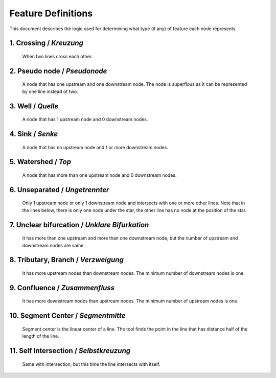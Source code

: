 .. _node_documentation:

Feature Definitions
===================

This document describes the logic used for determining what type (if any) of
feature each node represents.

1. Crossing / *Kreuzung*
------------------------

   When two lines cross each other.

   .. image:: /static/crossing.png
      :align: center

2. Pseudo node / *Pseudonode*
-----------------------------

   A node that has one upstream and one downstream node. The node is
   superflous as it can be represented by one line instead of two.

   .. image:: /static/pseudo_node.png
      :align: center

3. Well / *Quelle*
------------------

   A node that has 1 upstream node and 0 downstream nodes.

   .. image:: /static/well.png
      :align: center

4. Sink / *Senke*
-----------------

   A node that has no upstream node and 1 or more downstream nodes.

   .. image:: /static/sink.png
      :align: center

5. Watershed / *Top*
--------------------

   A node that has more than one upstream node and 0 downstream nodes.

   .. image:: /static/watershed.png
      :align: center

6. Unseparated / *Ungetrennter*
-------------------------------

   Only 1 upstream node or only 1 downstream node and intersects with
   one or more other lines. Note that in the lines below, there is only one
   node under the star, the other line has no node at the position of the
   star.

   .. image:: /static/unseparated.png
      :align: center

7. Unclear bifurcation / *Unklare Bifurkation*
----------------------------------------------

   It has more than one upstream and more than one downstream node,
   but the number of upstream and downstream nodes are same.

   .. image:: /static/unclear_bifurcation.png
      :align: center

8. Tributary, Branch / *Verzweigung*
------------------------------------

   It has more upstream nodes than downstream nodes. The minimum number of
   downstream nodes is one.

   .. image:: /static/branch.png
      :align: center

9. Confluence / *Zusammenfluss*
-------------------------------

   It has more downstream nodes than upstream nodes. The minimum number of
   upstream nodes is one.

   .. image:: /static/confluence.png
      :align: center

10. Segment Center / *Segmentmitte*
-----------------------------------

   Segment center is the linear center of a line. The tool finds the point
   in the line that has distance half of the length of the line.

   .. image:: /static/segment_center.png
      :align: center

11. Self Intersection / *Selbstkreuzung*
----------------------------------------

    Same with intersection, but this time the line intersects with itself.

    .. image:: /static/self_intersection.png
       :align: center
